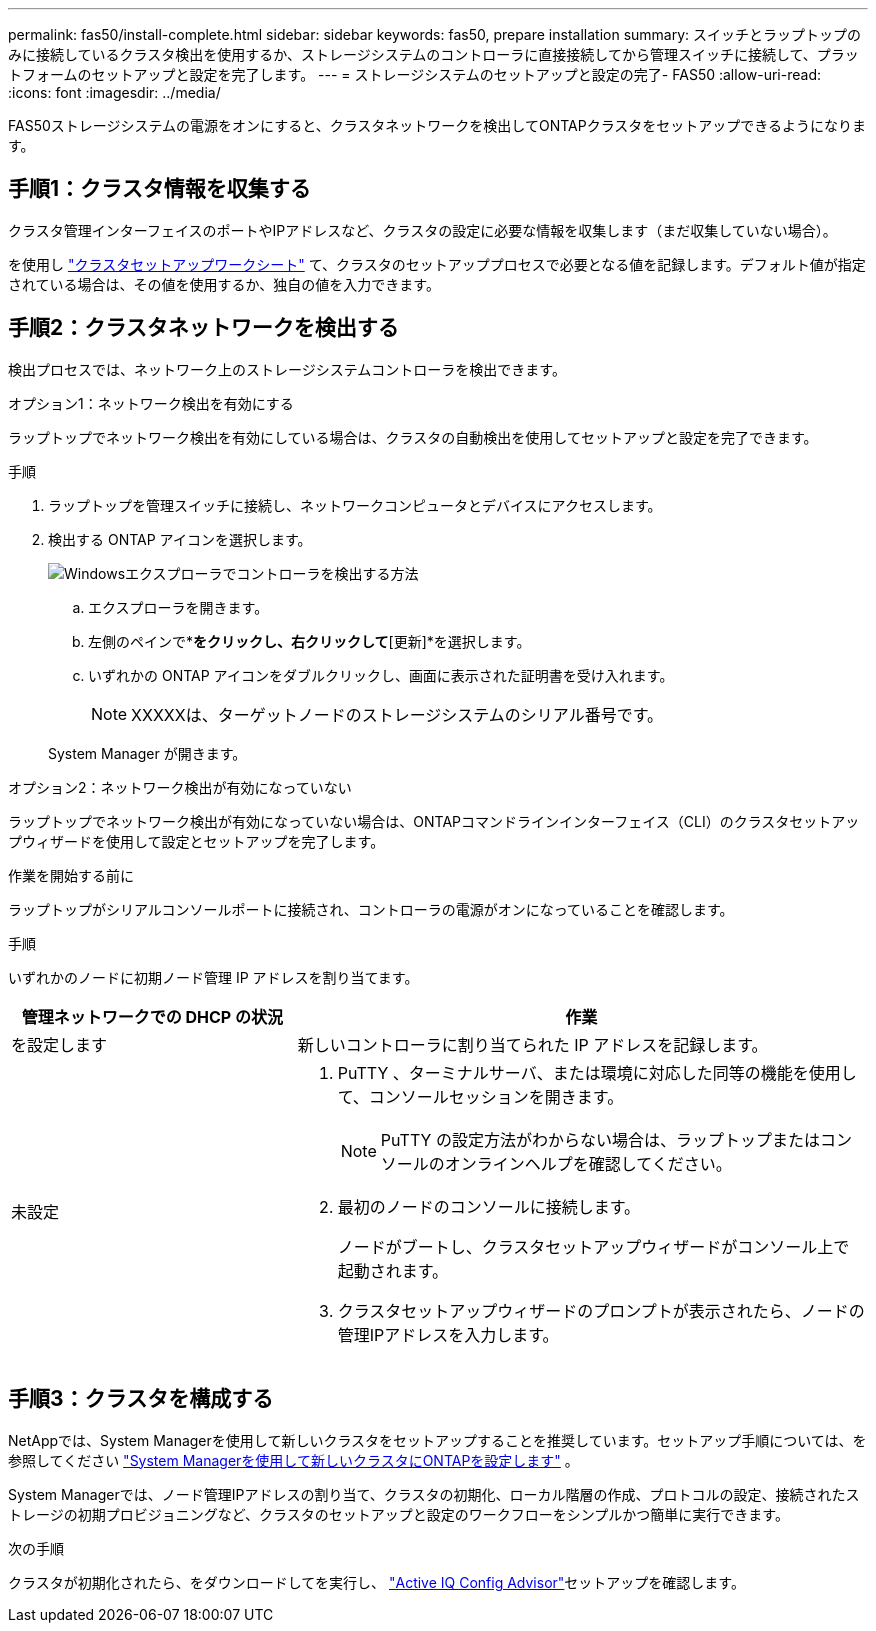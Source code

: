 ---
permalink: fas50/install-complete.html 
sidebar: sidebar 
keywords: fas50, prepare installation 
summary: スイッチとラップトップのみに接続しているクラスタ検出を使用するか、ストレージシステムのコントローラに直接接続してから管理スイッチに接続して、プラットフォームのセットアップと設定を完了します。 
---
= ストレージシステムのセットアップと設定の完了- FAS50
:allow-uri-read: 
:icons: font
:imagesdir: ../media/


[role="lead"]
FAS50ストレージシステムの電源をオンにすると、クラスタネットワークを検出してONTAPクラスタをセットアップできるようになります。



== 手順1：クラスタ情報を収集する

クラスタ管理インターフェイスのポートやIPアドレスなど、クラスタの設定に必要な情報を収集します（まだ収集していない場合）。

を使用し https://docs.netapp.com/us-en/ontap/software_setup/index.html["クラスタセットアップワークシート"^] て、クラスタのセットアッププロセスで必要となる値を記録します。デフォルト値が指定されている場合は、その値を使用するか、独自の値を入力できます。



== 手順2：クラスタネットワークを検出する

検出プロセスでは、ネットワーク上のストレージシステムコントローラを検出できます。

[role="tabbed-block"]
====
.オプション1：ネットワーク検出を有効にする
--
ラップトップでネットワーク検出を有効にしている場合は、クラスタの自動検出を使用してセットアップと設定を完了できます。

.手順
. ラップトップを管理スイッチに接続し、ネットワークコンピュータとデバイスにアクセスします。
. 検出する ONTAP アイコンを選択します。
+
image::../media/drw_autodiscovery_controler_select_ieops-1849.svg[Windowsエクスプローラでコントローラを検出する方法]

+
.. エクスプローラを開きます。
.. 左側のペインで*[ネットワーク]*をクリックし、右クリックして*[更新]*を選択します。
.. いずれかの ONTAP アイコンをダブルクリックし、画面に表示された証明書を受け入れます。
+

NOTE: XXXXXは、ターゲットノードのストレージシステムのシリアル番号です。



+
System Manager が開きます。



--
.オプション2：ネットワーク検出が有効になっていない
--
ラップトップでネットワーク検出が有効になっていない場合は、ONTAPコマンドラインインターフェイス（CLI）のクラスタセットアップウィザードを使用して設定とセットアップを完了します。

.作業を開始する前に
ラップトップがシリアルコンソールポートに接続され、コントローラの電源がオンになっていることを確認します。

.手順
いずれかのノードに初期ノード管理 IP アドレスを割り当てます。

[cols="1,2"]
|===
| 管理ネットワークでの DHCP の状況 | 作業 


 a| 
を設定します
 a| 
新しいコントローラに割り当てられた IP アドレスを記録します。



 a| 
未設定
 a| 
. PuTTY 、ターミナルサーバ、または環境に対応した同等の機能を使用して、コンソールセッションを開きます。
+

NOTE: PuTTY の設定方法がわからない場合は、ラップトップまたはコンソールのオンラインヘルプを確認してください。

. 最初のノードのコンソールに接続します。
+
ノードがブートし、クラスタセットアップウィザードがコンソール上で起動されます。

. クラスタセットアップウィザードのプロンプトが表示されたら、ノードの管理IPアドレスを入力します。


|===
--
====


== 手順3：クラスタを構成する

NetAppでは、System Managerを使用して新しいクラスタをセットアップすることを推奨しています。セットアップ手順については、を参照してください https://docs.netapp.com/us-en/ontap/task_configure_ontap.html["System Managerを使用して新しいクラスタにONTAPを設定します"^] 。

System Managerでは、ノード管理IPアドレスの割り当て、クラスタの初期化、ローカル階層の作成、プロトコルの設定、接続されたストレージの初期プロビジョニングなど、クラスタのセットアップと設定のワークフローをシンプルかつ簡単に実行できます。

.次の手順
クラスタが初期化されたら、をダウンロードしてを実行し、 https://mysupport.netapp.com/site/tools/tool-eula/activeiq-configadvisor["Active IQ Config Advisor"]セットアップを確認します。
